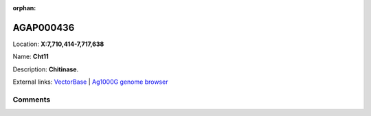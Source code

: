 :orphan:



AGAP000436
==========

Location: **X:7,710,414-7,717,638**

Name: **Cht11**

Description: **Chitinase**.

External links:
`VectorBase <https://www.vectorbase.org/Anopheles_gambiae/Gene/Summary?g=AGAP000436>`_ |
`Ag1000G genome browser <https://www.malariagen.net/apps/ag1000g/phase1-AR3/index.html?genome_region=X:7710414-7717638#genomebrowser>`_





Comments
--------


.. raw:: html

    <div id="disqus_thread"></div>
    <script>
    
    var disqus_config = function () {
        this.page.identifier = '/gene/{{ gene.id }}';
    };
    
    (function() { // DON'T EDIT BELOW THIS LINE
    var d = document, s = d.createElement('script');
    s.src = 'https://agam-selection-atlas.disqus.com/embed.js';
    s.setAttribute('data-timestamp', +new Date());
    (d.head || d.body).appendChild(s);
    })();
    </script>
    <noscript>Please enable JavaScript to view the <a href="https://disqus.com/?ref_noscript">comments.</a></noscript>


